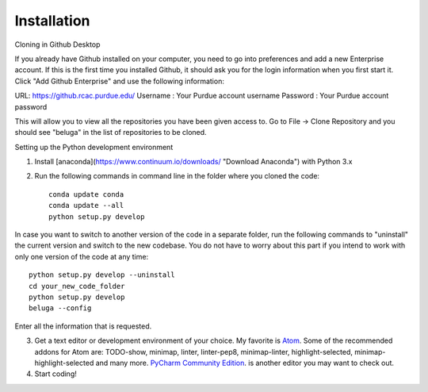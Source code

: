 .. _atom link: http://atom.io

Installation
------------

Cloning in Github Desktop

If you already have Github installed on your computer, you need to go into preferences and add a new Enterprise account. If this is the first time you installed Github, it should ask you for the login information when you first start it. Click "Add Github Enterprise" and use the following information:

URL: https://github.rcac.purdue.edu/
Username : Your Purdue account username
Password : Your Purdue account password

This will allow you to view all the repositories you have been given access to.
Go to File -> Clone Repository and you should see "beluga" in the list of repositories to be cloned.

Setting up the Python development environment

1. Install [anaconda](https://www.continuum.io/downloads/ "Download Anaconda") with Python 3.x

2. Run the following commands in command line in the folder where you cloned the code::

    conda update conda
    conda update --all
    python setup.py develop

In case you want to switch to another version of the code in a separate folder, run the following commands to "uninstall" the current version and switch to the new codebase. You do not have to worry about this part if you intend to work with only one version of the code at any time::

    python setup.py develop --uninstall
    cd your_new_code_folder
    python setup.py develop
    beluga --config

Enter all the information that is requested.

3. Get a text editor or development environment of your choice. My favorite is `Atom <http://atom.io>`_. Some of the recommended addons for Atom are: TODO-show, minimap, linter, linter-pep8, minimap-linter, highlight-selected, minimap-highlight-selected and many more.  `PyCharm Community Edition <https://www.jetbrains.com/pycharm/download/>`_. is another editor you may want to check out.

4. Start coding!


